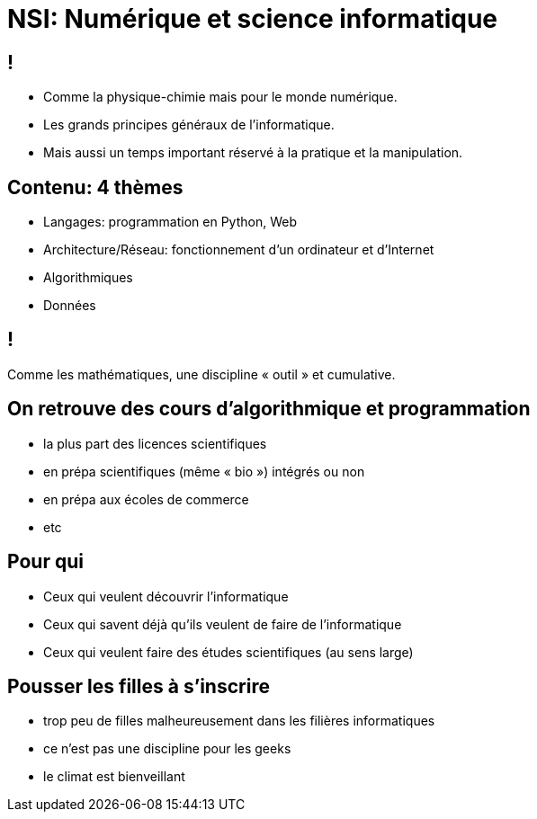 :backend: revealjs
:revealjs_theme: moon
:stem: latexmath
:source-highlighter: pygments
:pygments-style: tango

= NSI: Numérique et science informatique

== ! 

* Comme la physique-chimie mais pour le monde numérique.
* Les grands principes généraux de l'informatique.
* Mais aussi un temps important réservé à la pratique et la manipulation.

== Contenu: 4 thèmes

* Langages: programmation en Python, Web
* Architecture/Réseau: fonctionnement d'un ordinateur et d'Internet
* Algorithmiques
* Données

== !

Comme les mathématiques, une discipline « outil » et cumulative.

== On retrouve des cours d'algorithmique et programmation

* la plus part des licences scientifiques
* en prépa scientifiques (même « bio ») intégrés ou non
* en prépa aux écoles de commerce
* etc

== Pour qui

* Ceux qui veulent découvrir l'informatique
* Ceux qui savent déjà qu'ils veulent de faire de l'informatique
* Ceux qui veulent faire des études scientifiques (au sens large)

== Pousser les filles à s'inscrire

* trop peu de filles malheureusement dans les filières informatiques
* ce n'est pas une discipline pour les geeks
* le climat est bienveillant